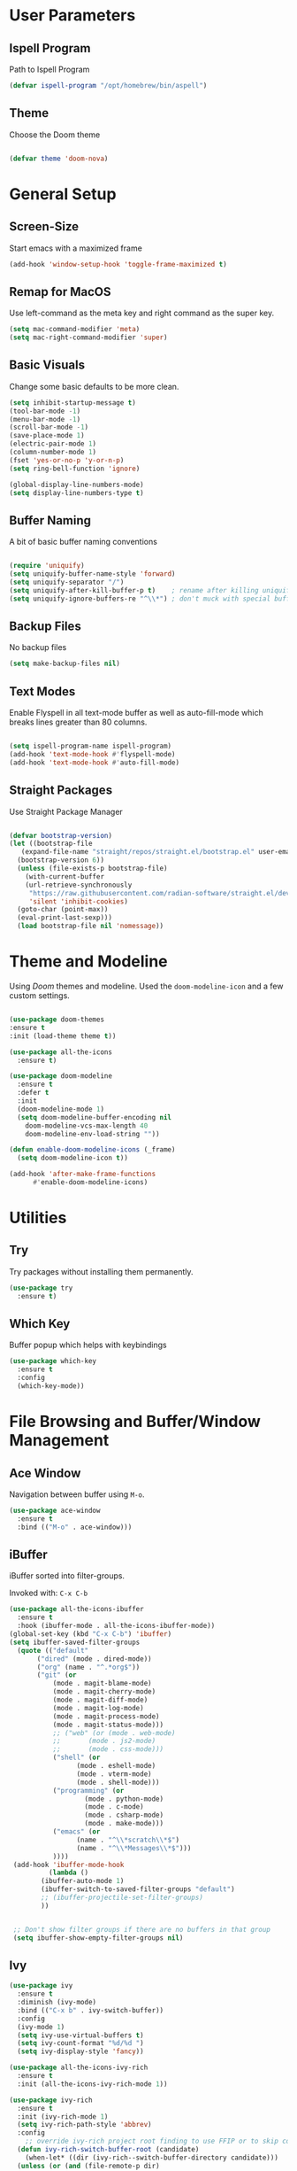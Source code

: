 #+STARTUP: overview

* User Parameters
** Ispell Program
Path to Ispell Program
#+begin_src emacs-lisp
  (defvar ispell-program "/opt/homebrew/bin/aspell")
#+end_src

** Theme

Choose the Doom theme

#+begin_src emacs-lisp

  (defvar theme 'doom-nova)

#+end_src


* General Setup
** Screen-Size

Start emacs with a maximized frame

#+BEGIN_SRC emacs-lisp
  (add-hook 'window-setup-hook 'toggle-frame-maximized t)
#+END_SRC

** Remap for MacOS

Use left-command as the meta key and right command as the super key.

#+BEGIN_SRC emacs-lisp
  (setq mac-command-modifier 'meta)
  (setq mac-right-command-modifier 'super)
#+END_SRC

** Basic Visuals

Change some basic defaults to be more clean. 

#+BEGIN_SRC emacs-lisp
  (setq inhibit-startup-message t) 	
  (tool-bar-mode -1)
  (menu-bar-mode -1)
  (scroll-bar-mode -1)
  (save-place-mode 1)
  (electric-pair-mode 1)
  (column-number-mode 1)
  (fset 'yes-or-no-p 'y-or-n-p)
  (setq ring-bell-function 'ignore)

  (global-display-line-numbers-mode)
  (setq display-line-numbers-type t)
#+END_SRC

** Buffer Naming

A bit of basic buffer naming conventions

#+BEGIN_SRC emacs-lisp

  (require 'uniquify)
  (setq uniquify-buffer-name-style 'forward)
  (setq uniquify-separator "/")
  (setq uniquify-after-kill-buffer-p t)    ; rename after killing uniquified
  (setq uniquify-ignore-buffers-re "^\\*") ; don't muck with special buffers

#+END_SRC

** Backup Files

No backup files

#+BEGIN_SRC emacs-lisp
  (setq make-backup-files nil) 
#+END_SRC

** Text Modes

Enable Flyspell in all text-mode buffer as well as auto-fill-mode
which breaks lines greater than 80 columns.

#+BEGIN_SRC emacs-lisp

  (setq ispell-program-name ispell-program)
  (add-hook 'text-mode-hook #'flyspell-mode)
  (add-hook 'text-mode-hook #'auto-fill-mode)

#+END_SRC

** Straight Packages

Use Straight Package Manager

#+BEGIN_SRC emacs-lisp

  (defvar bootstrap-version)
  (let ((bootstrap-file
	 (expand-file-name "straight/repos/straight.el/bootstrap.el" user-emacs-directory))
	(bootstrap-version 6))
    (unless (file-exists-p bootstrap-file)
      (with-current-buffer
	  (url-retrieve-synchronously
	   "https://raw.githubusercontent.com/radian-software/straight.el/develop/install.el"
	   'silent 'inhibit-cookies)
	(goto-char (point-max))
	(eval-print-last-sexp)))
    (load bootstrap-file nil 'nomessage))
  
#+END_SRC


* Theme and Modeline

Using /Doom/ themes and modeline.
Used the ~doom-modeline-icon~ and a few custom settings.


#+BEGIN_SRC emacs-lisp
  
  (use-package doom-themes
  :ensure t
  :init (load-theme theme t))

  (use-package all-the-icons
    :ensure t)

  (use-package doom-modeline
    :ensure t
    :defer t
    :init
    (doom-modeline-mode 1)
    (setq doom-modeline-buffer-encoding nil
	  doom-modeline-vcs-max-length 40
	  doom-modeline-env-load-string ""))

  (defun enable-doom-modeline-icons (_frame)
    (setq doom-modeline-icon t))

  (add-hook 'after-make-frame-functions 
	    #'enable-doom-modeline-icons)

#+END_SRC


* Utilities
** Try

Try packages without installing them permanently.

#+BEGIN_SRC emacs-lisp
  (use-package try
    :ensure t)
#+END_SRC

** Which Key

Buffer popup which helps with keybindings

#+BEGIN_SRC emacs-lisp
  (use-package which-key
    :ensure t 
    :config
    (which-key-mode))
#+END_SRC



* File Browsing and Buffer/Window Management
** Ace Window

Navigation between buffer using ~M-o~.

#+BEGIN_SRC emacs-lisp
(use-package ace-window
  :ensure t
  :bind (("M-o" . ace-window)))
#+END_SRC

** iBuffer

iBuffer sorted into filter-groups.

Invoked with: ~C-x C-b~


   #+BEGIN_SRC emacs-lisp
     (use-package all-the-icons-ibuffer
       :ensure t
       :hook (ibuffer-mode . all-the-icons-ibuffer-mode))     
     (global-set-key (kbd "C-x C-b") 'ibuffer)
     (setq ibuffer-saved-filter-groups
	   (quote (("default"
		    ("dired" (mode . dired-mode))
		    ("org" (name . "^.*org$"))
		    ("git" (or 
			    (mode . magit-blame-mode)
			    (mode . magit-cherry-mode)
			    (mode . magit-diff-mode)
			    (mode . magit-log-mode)
			    (mode . magit-process-mode)
			    (mode . magit-status-mode)))
			    ;; ("web" (or (mode . web-mode) 
			    ;; 	     (mode . js2-mode)
			    ;; 	     (mode . css-mode)))
			    ("shell" (or
				      (mode . eshell-mode)
				      (mode . vterm-mode)
				      (mode . shell-mode)))
			    ("programming" (or
					    (mode . python-mode)
					    (mode . c-mode)
					    (mode . csharp-mode)
					    (mode . make-mode)))
			    ("emacs" (or
				      (name . "^\\*scratch\\*$")
				      (name . "^\\*Messages\\*$")))
			    ))))
	  (add-hook 'ibuffer-mode-hook
		       (lambda ()
			 (ibuffer-auto-mode 1)
			 (ibuffer-switch-to-saved-filter-groups "default")
			 ;; (ibuffer-projectile-set-filter-groups)
			 ))


	  ;; Don't show filter groups if there are no buffers in that group
	  (setq ibuffer-show-empty-filter-groups nil)

   #+END_SRC

** Ivy


#+BEGIN_SRC emacs-lisp
  (use-package ivy
    :ensure t
    :diminish (ivy-mode)
    :bind (("C-x b" . ivy-switch-buffer))
    :config
    (ivy-mode 1)
    (setq ivy-use-virtual-buffers t)
    (setq ivy-count-format "%d/%d ")
    (setq ivy-display-style 'fancy))

  (use-package all-the-icons-ivy-rich
    :ensure t
    :init (all-the-icons-ivy-rich-mode 1))

  (use-package ivy-rich
    :ensure t
    :init (ivy-rich-mode 1)
    (setq ivy-rich-path-style 'abbrev)
    :config
      ;; override ivy-rich project root finding to use FFIP or to skip completely
    (defun ivy-rich-switch-buffer-root (candidate)
      (when-let* ((dir (ivy-rich--switch-buffer-directory candidate)))
	(unless (or (and (file-remote-p dir)
		   (not ivy-rich-parse-remote-buffer))
	      (string-match "https?://" dir))
    (cond
     ((require 'find-file-in-project nil t)
      (let ((default-directory dir))
	(ffip-project-root)))
     (t "")
     ((bound-and-true-p projectile-mode)
      (let ((project (or (ivy-rich--local-values
			  candidate 'projectile-project-root)
			 (projectile-project-root dir))))
	(unless (string= project "-")
	  project)))
     ((require 'project nil t)
      (when-let ((project (project-current nil dir)))
	(car (project-roots project))))
     )))))
  


#+END_SRC



** dired

#+BEGIN_SRC emacs-lisp
  
     (use-package dired
       :ensure nil
       :custom ((dired-listing-switches "-Aghot")))

  (add-hook 'dired-mode-hook
	    (lambda ()
	      (define-key dired-mode-map (kbd "e")
		(lambda () (interactive) (find-alternate-file "..")))))


     (use-package treemacs-icons-dired
     :hook (dired-mode . treemacs-icons-dired-enable-once)
     :ensure t)

     (use-package dired-open
       :ensure t
       :commands (dired dired-jump)
       :config
       (setq dired-open-extensions '(("traj" . "ase gui")
				     ("xyz" . "ase gui"))))

     (use-package dired-hide-dotfiles
       :ensure t
       :hook (dired-mode . dired-hide-dotfiles-mode)
       :config
       (define-key dired-mode-map "." #'dired-hide-dotfiles-mode))

#+END_SRC

** treemacs
#+BEGIN_SRC emacs-lisp
      (use-package treemacs
	:ensure t
	:config
	(progn
	  (setq treemacs-width                           40))
	:bind
	(:map global-map
	      ("M-0"       . treemacs-select-window)
	      ("C-x t t"   . treemacs)
	      ("C-x t C-t" . treemacs-find-file)))

      (treemacs-resize-icons 20)
    (use-package treemacs-all-the-icons
      :ensure t)
    (treemacs-load-theme "all-the-icons")
#+END_SRC


* Editing Configuration
** easy-kill
#+BEGIN_SRC emacs-lisp
  (use-package easy-kill
    :ensure t
    :config
    (global-set-key [remap kill-ring-save] 'easy-kill))
#+END_SRC

** expand-region
   #+BEGIN_SRC emacs-lisp
     (use-package expand-region
       :ensure t
       :config
       (global-set-key (kbd "M-SPC") 'er/expand-region))
   #+END_SRC



** iedit, narrow-or-widen-dwim
   #+BEGIN_SRC emacs-lisp
     ; mark and edit all copies of the marked region simultaniously. 
     (use-package iedit
       :ensure t
       :config
       (global-set-key (kbd "C-c i") 'iedit-mode))

   #+END_SRC



** undo-tree
   #+BEGIN_SRC emacs-lisp
     (use-package undo-tree
       :ensure t
       :init
       (global-undo-tree-mode))
     (setq undo-tree-auto-save-history nil)
   #+END_SRC




** Swiper
#+begin_src emacs-lisp
  (use-package swiper
    :ensure t
    :bind (("C-s" . swiper-isearch)
           ("C-r" . swiper-isearch)
           ("C-c C-r" . ivy-resume)
           ("M-x" . counsel-M-x)
           ("C-x C-f" . counsel-find-file))
    :config
    (progn
      (ivy-mode 1)
      (setq ivy-use-virtual-buffers t)
      (setq ivy-display-style 'fancy)
      (define-key read-expression-map (kbd "C-r") 'counsel-expression-history)
      ))  
#+end_src

** counsel
#+BEGIN_SRC emacs-lisp
  (use-package counsel
    :ensure t
    :bind
    (("M-y" . counsel-yank-pop)
     :map ivy-minibuffer-map
     ("M-y" . ivy-next-line)))

#+END_SRC


** ido
#+BEGIN_SRC emacs-lisp
  (setq ido-enable-flex-matching t) ; ido package  
  (setq ido-everywhere t) 
  (ido-mode 1)
#+END_SRC












   


* Git
** Magit
  #+BEGIN_SRC emacs-lisp
    (use-package magit
      :ensure t
      :init
      (progn
	(bind-key "C-x g" 'magit-status)
	))
    (setq auto-revert-check-vc-info t)
  #+END_SRC
  

* Code
** rainbow-delimiters
#+BEGIN_SRC emacs-lisp
  (use-package rainbow-delimiters
  :ensure t
  :hook (prog-mode . rainbow-delimiters-mode))
#+END_SRC

** tree-sitter
#+BEGIN_SRC emacs-lisp
  (use-package tree-sitter
    :straight t
    :delight)

  (use-package tree-sitter-langs
    :straight t
    :after tree-sitter)

  (use-package tree-sitter-hl
    :hook ((python-mode) . tree-sitter-hl-mode))

  (use-package ts-fold
    :straight (ts-fold :type git :host github :repo "emacs-tree-sitter/ts-fold")
    :ensure t
    :hook (python-mode . ts-fold-indicators-mode))

  (global-set-key (kbd "s-t") 'ts-fold-toggle)
  (global-set-key (kbd "s-.") 'ts-fold-open-all)
  (global-set-key (kbd "s-,") 'ts-fold-close-all)


#+END_SRC


** Python

#+begin_src emacs-lisp

  (use-package python-mode
    :ensure nil 
    :hook  (python-mode . eglot-ensure)
    :config
    (setq python-indent-offset 4))
  
#+end_src

** PyVenv

#+BEGIN_SRC emacs-lisp
  (use-package pyvenv
    :ensure t
    :config
    (pyvenv-mode 1))
#+END_SRC

** Eglot

#+BEGIN_SRC emacs-lisp

  (use-package eglot
    :ensure t
    :config
    (add-to-list 'eglot-server-programs '((python-mode) "/home/roenne/.env/ALL/bin/pylsp"))
    (add-to-list 'eglot-server-programs '((python-mode) "/Users/au566369/.envs/dev/bin/pylsp")))


  (define-key eglot-mode-map (kbd "C-c r") 'eglot-rename)
  (define-key eglot-mode-map (kbd "C-c h") 'eldoc)
  (define-key eglot-mode-map (kbd "C-c f") 'eglot-format-buffer)
  (define-key eglot-mode-map (kbd "<f9>") 'xref-find-definitions)
  (define-key eglot-mode-map (kbd "<f8>") 'xref-find-references)
  (define-key eglot-mode-map (kbd "<f7>") 'xref-go-back)

  (custom-set-faces
   '(flymake-errline ((((class color)) (:underline "red"))))
   '(flymake-warnline ((((class color)) (:underline "dim grey")))))

  (setq eldoc-echo-area-prefer-doc-buffer t)

#+END_SRC

** corfu
#+BEGIN_SRC emacs-lisp

  (use-package corfu
    :ensure t
    :hook (python-mode . corfu-mode)
    :init (corfu-popupinfo-mode)
    :custom
    (corfu-cycle t)
    (corfu-auto t)
    (corfu-auto-prefix 1))

  ;; (corfu-history-mode 1)
  ;; (savehist-mode 1)
  ;; (add-to-list 'savehist-additional-variables 'corfu-history)
  
#+END_SRC

** Helm
  #+BEGIN_SRC emacs-lisp
    (use-package helm
      :ensure t
      :bind
      ("s-g" . helm-imenu)
      ("s-G" . helm-imenu-in-all-buffers)
      :config
      (setq helm-imenu-use-icon t))
    (setq helm-split-window-default-side 'left)
  #+END_SRC


** copilot
#+BEGIN_SRC emacs-lisp
      (use-package copilot
	    :straight (:host github :repo "zerolfx/copilot.el" :files ("dist" "*.el"))
	    :ensure t
    )
  (add-hook 'prog-mode-hook 'copilot-mode)
  (with-eval-after-load 'company
    ;; disable inline previews
    (delq 'company-preview-if-just-one-frontend company-frontends))

  (define-key copilot-completion-map (kbd "C-<return>") 'copilot-accept-completion)
  (define-key copilot-completion-map (kbd "C-S-<return>") 'copilot-accept-completion-by-word)

  (customize-set-variable 'copilot-node-executable "/opt/homebrew/bin/node")

  (global-set-key (kbd "M-.") 'copilot-next-completion)
  (global-set-key (kbd "M-,") 'copilot-previous-completion)
  (global-set-key (kbd "C-;") 'copilot-clear-overlay)


#+END_SRC   


* Text modes
** Org Mode
#+BEGIN_SRC emacs-lisp
    (use-package org-bullets
          :ensure t
          :hook (org-mode . org-bullets-mode)
          :custom
          (org-bullets-bullet-list '("◉" "○" "●" "○" "●" "○" "●"))
    )

            (eval-after-load 'org
              (progn
                (define-key org-mode-map (kbd "C-c C-k") nil)
                (define-key org-mode-map (kbd "C-c k") nil)))

  (add-hook 'org-mode-hook #'org-indent-mode)
  (add-hook 'org-mode-hook #'auto-fill-mode)
  (setq org-hide-emphasis-markers t)
#+END_SRC

** Markdown Mode

#+begin_src emacs-lisp

  (use-package markdown-mode
    :ensure t)

#+end_src


* Terminal
** vterm

#+BEGIN_SRC emacs-lisp
  (use-package vterm
      :load-path "/Users/au566369/opt/emacs-libvterm/")

  (push (list "find-file-below"
	      (lambda (path)
		(if-let* ((buf (find-file-noselect path))
			  (window (display-buffer-below-selected buf nil)))
		    (select-window window)
		  (message "Failed to open file: %s" path))))
	vterm-eval-cmds)

  (setq vterm-timer-delay 0.01)

  (setq initial-buffer-choice
	(lambda ()
	  (treemacs-select-window)
	  (vterm-toggle-cd)
	  (delete-other-windows)
	(get-buffer-create "*vterm*")))

#+END_SRC


** vterm-toggle

#+BEGIN_SRC emacs-lisp   
    (use-package vterm-toggle
      :straight (vterm-toggle :type git :host github :repo "jixiuf/vterm-toggle" :branch "master"))

    (global-set-key (kbd "C-s-v") 'vterm-toggle)
    (global-set-key (kbd "s-v") 'vterm-toggle-cd)
  (add-to-list 'display-buffer-alist
	       '((lambda (buffer-or-name _)
		     (let ((buffer (get-buffer buffer-or-name)))
		       (with-current-buffer buffer
			 (or (equal major-mode 'vterm-mode)
			     (string-prefix-p vterm-buffer-name (buffer-name buffer))))))
		  (display-buffer-reuse-window display-buffer-at-bottom)
		  (reusable-frames . visible)
		  (window-height . 0.382)))

#+END_SRC





* Remote Editing
** tramp
#+BEGIN_SRC emacs-lisp
  (use-package tramp
    :defer t
    :config
    (setq vc-handled-backends '(Git)
	  file-name-inhibit-locks t
	  tramp-inline-compress-start-size 1000
	  tramp-copy-size-limit 10000
	  tramp-verbose 1
	  tramp-default-method "ssh"
	  tramp-use-ssh-controlmaster-options ""
	  remote-file-name-inhibit-cache nil
	  tramp-shell-prompt-pattern "\\(?:^\\|\r\\)[^]#$%>\n]*#?[]#$%>].* *\\(^[\\[[0-9;]*[a-zA-Z] *\\)*")
    (add-to-list 'tramp-remote-path 'tramp-own-remote-path))

  ;; (setq tramp-use-ssh-controlmaster-options "")
  ;; (setq remote-file-name-inhibit-cache nil)
  ;; (setq enable-remote-dir-locals t)
#+END_SRC




* Installed packages
